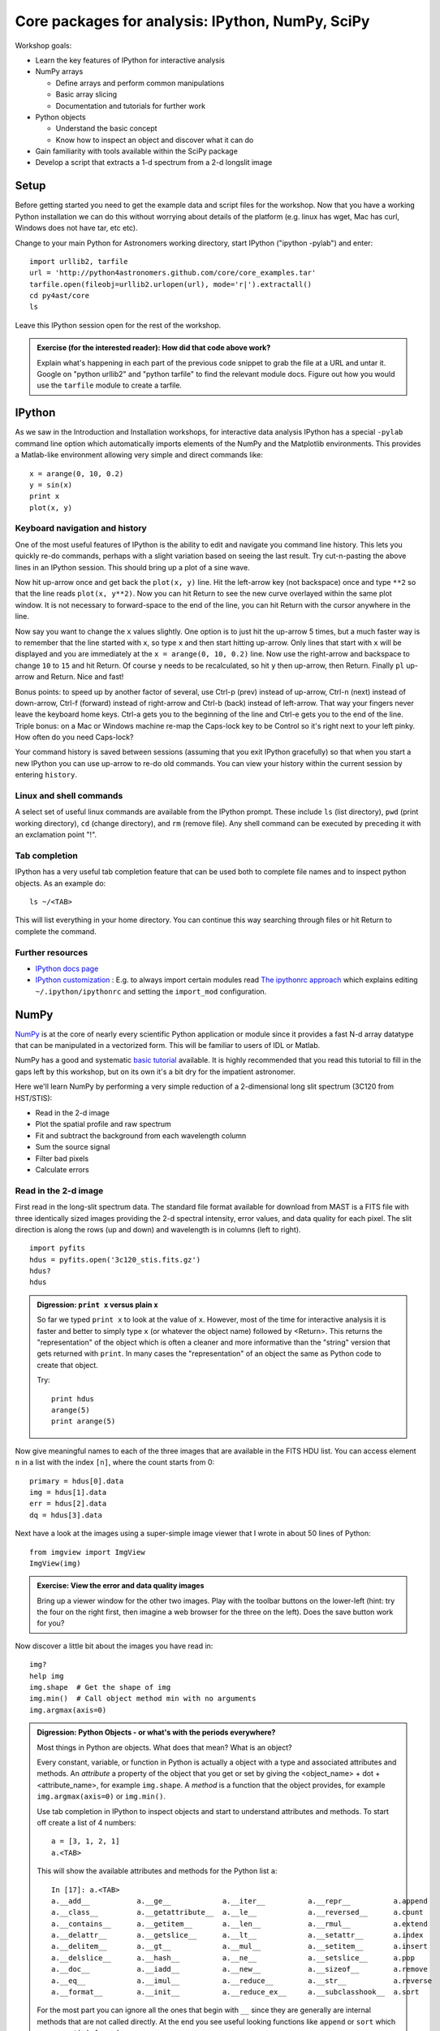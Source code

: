 Core packages for analysis: IPython, NumPy, SciPy
=================================================

Workshop goals:

- Learn the key features of IPython for interactive analysis
- NumPy arrays

  - Define arrays and perform common manipulations
  - Basic array slicing
  - Documentation and tutorials for further work

- Python objects
   
  - Understand the basic concept
  - Know how to inspect an object and discover what it can do

- Gain familiarity with tools available within the SciPy package
- Develop a script that extracts a 1-d spectrum from a 2-d longslit image

Setup
-----

Before getting started you need to get the example data and script files for
the workshop.  Now that you have a working Python installation we can do this
without worrying about details of the platform (e.g. linux has wget,
Mac has curl, Windows does not have tar, etc etc).  

Change to your main Python for Astronomers working directory, start IPython
("ipython -pylab") and enter::

  import urllib2, tarfile
  url = 'http://python4astronomers.github.com/core/core_examples.tar'
  tarfile.open(fileobj=urllib2.urlopen(url), mode='r|').extractall()
  cd py4ast/core
  ls

Leave this IPython session open for the rest of the workshop.

.. admonition:: Exercise (for the interested reader): How did that code above work?
   
   Explain what's happening in each part of the previous code snippet to grab
   the file at a URL and untar it.  Google on "python urllib2" and "python
   tarfile" to find the relevant module docs.  Figure out how you would
   use the ``tarfile`` module to create a tarfile.

IPython
---------

As we saw in the Introduction and Installation workshops, for interactive data
analysis IPython has a special ``-pylab`` command line option which
automatically imports elements of the NumPy and the Matplotlib environments.
This provides a Matlab-like environment allowing very simple and direct
commands like::
  
  x = arange(0, 10, 0.2)
  y = sin(x)
  print x
  plot(x, y)

Keyboard navigation and history
^^^^^^^^^^^^^^^^^^^^^^^^^^^^^^^^

One of the most useful features of IPython is the ability to edit and navigate 
you command line history.  This lets you quickly re-do commands, perhaps with a
slight variation based on seeing the last result.  Try cut-n-pasting the above
lines in an IPython session.  This should bring up a plot of a sine wave.  

Now hit up-arrow once and get back the ``plot(x, y)`` line.  Hit the left-arrow
key (not backspace) once and type ``**2`` so that the line reads ``plot(x,
y**2)``.  Now you can hit Return to see the new curve overlayed within the same
plot window.  It is not necessary to forward-space to the end of the line, you
can hit Return with the cursor anywhere in the line.

Now say you want to change the ``x`` values slightly.  One option is to just hit the
up-arrow 5 times, but a much faster way is to remember that the line started
with ``x``, so type ``x`` and then start hitting up-arrow.  Only lines that
start with ``x`` will be displayed and you are immediately at the 
``x = arange(0, 10, 0.2)`` line.  Now use the right-arrow and backspace to change ``10`` to
``15`` and hit Return.  Of course ``y`` needs to be recalculated, so hit ``y``
then up-arrow, then Return.  Finally ``pl`` up-arrow and Return.  Nice and fast!

Bonus points: to speed up by another factor of several, use Ctrl-p (prev) instead of
up-arrow, Ctrl-n (next) instead of down-arrow, Ctrl-f (forward) instead of
right-arrow and Ctrl-b (back) instead of left-arrow.  That way your fingers
never leave the keyboard home keys.  Ctrl-a gets you to the beginning of the
line and Ctrl-e gets you to the end of the line.  Triple bonus: on a Mac or
Windows machine re-map the Caps-lock key to be Control so it's right next to
your left pinky.  How often do you need Caps-lock?

Your command history is saved between sessions (assuming that you exit IPython
gracefully) so that when you start a new IPython you can use up-arrow to re-do
old commands.  You can view your history within the current session by entering
``history``.

Linux and shell commands
^^^^^^^^^^^^^^^^^^^^^^^^^

A select set of useful linux commands are available from the IPython prompt.
These include ``ls`` (list directory), ``pwd`` (print working directory),
``cd`` (change directory), and ``rm`` (remove file).  Any shell command
can be executed by preceding it with an exclamation point "!".

Tab completion
^^^^^^^^^^^^^^^

IPython has a very useful tab completion feature that can be used both to
complete file names and to inspect python objects.  As an example do::

  ls ~/<TAB>

This will list everything in your home directory.  You can continue
this way searching through files or hit Return to complete the command.

Further resources
^^^^^^^^^^^^^^^^^^

- `IPython docs page <http://ipython.github.com/ipython-doc/stable/html/index.html>`_
- `IPython customization
  <http://ipython.scipy.org/doc/rel-0.9.1/html/config/customization.html>`_ :
  E.g. to always import certain modules read `The ipythonrc approach
  <http://ipython.scipy.org/doc/rel-0.9.1/html/config/customization.html#the-ipythonrc-approach>`_
  which explains editing ``~/.ipython/ipythonrc`` and setting the
  ``import_mod`` configuration.

NumPy
-----

`NumPy`_ is at the core of nearly every scientific Python application or
module since it provides a fast N-d array datatype that can be manipulated in a
vectorized form.  This will be familiar to users of IDL or Matlab. 

NumPy has a good and systematic `basic tutorial
<http://www.scipy.org/Tentative_NumPy_Tutorial>`_ available.  It is highly
recommended that you read this tutorial to fill in the gaps left by this
workshop, but on its own it's a bit dry for the impatient astronomer.

Here we'll learn NumPy by performing a very simple reduction of a
2-dimensional long slit spectrum (3C120 from HST/STIS):

- Read in the 2-d image
- Plot the spatial profile and raw spectrum
- Fit and subtract the background from each wavelength column
- Sum the source signal
- Filter bad pixels
- Calculate errors

.. Topics:
   - Appending
   - Median
   - Making arrays
   - Broadcasting x = arange(5); y=x.reshape(5,1) ; x + y * 10
   - diff between list and array
   - vectorized ops (do a for loop)
   - exercise: make a mexican hat or similar
   - boolean masking / where
   - scipy 2-d median filter

Read in the 2-d image
^^^^^^^^^^^^^^^^^^^^^^

First read in the long-slit spectrum data.  The standard file format available
for download from MAST is a FITS file with three identically sized images
providing the 2-d spectral intensity, error values, and data quality for each
pixel.  The slit direction is along the rows (up and down) and wavelength is in
columns (left to right).
::

  import pyfits
  hdus = pyfits.open('3c120_stis.fits.gz')
  hdus?
  hdus

.. admonition:: Digression: ``print x`` versus plain ``x``

  So far we typed ``print x`` to look at the value of ``x``.  However,
  most of the time for interactive analysis it is faster and better to simply
  type ``x`` (or whatever the object name) followed by <Return>.  This returns
  the "representation" of the object which is often a cleaner and more
  informative than the "string" version that gets returned with ``print``.  In 
  many cases the "representation" of an object the same as Python
  code to create that object.

  Try::

    print hdus
    arange(5)
    print arange(5)

Now give meaningful names to each of the three images that are available in the
FITS HDU list.  You can access element ``n`` in a list with the index ``[n]``,
where the count starts from 0::

  primary = hdus[0].data
  img = hdus[1].data
  err = hdus[2].data
  dq = hdus[3].data

Next have a look at the images using a super-simple image viewer that I wrote in
about 50 lines of Python::

  from imgview import ImgView
  ImgView(img)

.. admonition:: Exercise: View the error and data quality images
  
  Bring up a viewer window for the other two images.  Play with the toolbar
  buttons on the lower-left (hint: try the four on the right first, then
  imagine a web browser for the three on the left).  Does the save button 
  work for you?

Now discover a little bit about the images you have read in::

  img?
  help img
  img.shape  # Get the shape of img
  img.min()  # Call object method min with no arguments
  img.argmax(axis=0) 

.. admonition:: Digression: Python Objects - or what's with the
   periods everywhere?

   Most things in Python are objects.  What does that mean?  What is an object?

   Every constant, variable, or function in Python is actually a object with a
   type and associated attributes and methods.  An *attribute* a property of
   the object that you get or set by giving the <object_name> + dot +
   <attribute_name>, for example ``img.shape``.  A *method* is a function
   that the object provides, for example ``img.argmax(axis=0)`` or ``img.min()``.

   Use tab completion in IPython to inspect objects and start to understand
   attributes and methods.  To start off create a list of 4 numbers::

     a = [3, 1, 2, 1]
     a.<TAB>

   This will show the available attributes and methods for the Python list ``a``::

     In [17]: a.<TAB>
     a.__add__           a.__ge__            a.__iter__          a.__repr__          a.append
     a.__class__         a.__getattribute__  a.__le__            a.__reversed__      a.count
     a.__contains__      a.__getitem__       a.__len__           a.__rmul__          a.extend
     a.__delattr__       a.__getslice__      a.__lt__            a.__setattr__       a.index
     a.__delitem__       a.__gt__            a.__mul__           a.__setitem__       a.insert
     a.__delslice__      a.__hash__          a.__ne__            a.__setslice__      a.pop
     a.__doc__           a.__iadd__          a.__new__           a.__sizeof__        a.remove
     a.__eq__            a.__imul__          a.__reduce__        a.__str__           a.reverse
     a.__format__        a.__init__          a.__reduce_ex__     a.__subclasshook__  a.sort

   For the most part you can ignore all the ones that begin with ``__`` since
   they are generally are internal methods that are not called directly.  At
   the end you see useful looking functions like ``append`` or ``sort`` which
   you can get help for and use::

     a.sort
     a.sort?
     a.sort()
     a

   *Question*:
     How do you tell the difference between an attribute and a
     callable method?  How can you find all attributes or methods?
 
   *Answer*:
     Use the ``callable`` function::

       callable(a.sort)

     To list all the "interesting" callable methods do::

       [x for x in dir(a) if callable(getattr(a, x)) and not x.startswith('__')]

NumPy basics
^^^^^^^^^^^^

Slicing
#######

NumPy provides powerful methods for accessing particular subsets of an array,
e.g. the 4th column or every other row.  This is called slicing.  As a first
example plot column 300 of the longslit image to look at the spatial profile::

  clf(); plot(img[:, 300])

The ":" in the first axis means to select all elements in that axis (i.e. all
rows).  This is a short form for the full slicing syntax::

  i0 : i1 : step

- ``i0`` is the first index value (default is zero if not provided)
- ``i1`` is the index upper bound (default is last element index + 1)
- ``step`` is the step size (default is one).  When ``step`` is not specified then the final ":" is not required.

.. admonition:: Exercise: Slice the error array

  - For row 254 of the error array ``err`` plot columns 10 to 200 stepping by 3.
  - Print a rectangular region slice with rows 251 to 253 (inclusive) and columns 101 to
    104 (inclusive).  What did you learn about the index upper bound value?

Making arrays
#############

Arrays can be created in different ways::

  a = array([10, 20, 30, 40])   # create an array from a list of values
  b = arange(4)                 # create an array of 4 integers, from 0 to 3
  c = arange(0.0, 10.0, 0.1)    # create a float array from 0 to 100 stepping by 0.1
  d = linspace(-pi, pi, 5)      # create an array of 5 evenly spaced samples from -pi to pi

New arrays can be obtained by operating with existing arrays::

  e = a + b**2            # elementwise operations

Arrays may have more than one dimension::

  f = ones([3, 4])                 # 3 x 4 float array of ones
  g = zeros([2, 3, 4], dtype=int)  # 3 x 4 x 5 int array of zeros
  h = ones_like(f)                 # array of ones with same shape/type as f
  i = zeros_like(f)                # array of zeros with same shape/type as f

You can change the dimensions of existing arrays::

  w = arange(12)
  w.shape = [3, 4]       # does not modify the total number of elements
  x = arange(5)
  y = x.reshape(5, 1)
  y = x.reshape(-1, 1)   # Numpy determines the right value for "-1" axis

It is possible to operate with arrays of different dimensions as long as they fit well (broadcasting)::

  z = x + y * 10

.. admonition:: Exercise: Make a ripple

  Calculate a surface ``z = cos(r) / (r + 5)`` where ``r = sqrt(x**2 +
  y**2)``.  Set ``x`` to an array that goes from -20 to 20 stepping by 0.25
  Make ``y`` the same as ``x`` but "transposed" using the ``reshape`` trick above.
  Use ImgView to display the image of ``z``.


.. Solution
   x = arange(-20, 20, 0.25)
   y = x.reshape(-1, 1)
   r = sqrt(x**2 + y**2)
   z = cos(r) / (r + 5)
   imgview.ImgView(z)
   dist = sqrt((x-10)**2 + (y-15)**2)
   ok = dist < 10
   z[ok] = dist[ok] / 10


Plot the spatial profile and raw spectrum
^^^^^^^^^^^^^^^^^^^^^^^^^^^^^^^^^^^^^^^^^^

Plot the spatial profile by summing along the wavelength direction::

  profile = img.sum(axis=1)
  figure()
  plot(profile)

Now plot the spectrum by summing along the spatial direction::

  spectrum = img.sum(axis=0)
  figure()
  plot(spectrum)

Since most of the sum is in the background region there is a lot of noise and
cosmic-ray contamination.

.. admonition:: Exercise: Use slicing to make a better spectrum plot

  Use slicing to do the spectrum sum using only the rows in the image where
  there is a signal from the source.
  Hint: zoom into the profile plot to find the right row range.

.. Solution
   spectrum = img[250:260, :].sum(axis=0)
   figure()
   plot(spectrum)


Fit and subtract the background from each wavelength column
^^^^^^^^^^^^^^^^^^^^^^^^^^^^^^^^^^^^^^^^^^^^^^^^^^^^^^^^^^^^

Plot five columns (wavelength) from the spectrum image as follows::

  clf()
  plot(img[:, 254:259])

The basic idea in spectral extraction is to subtract out the background and sum
over rows with the source signal.

It's evident that there are significant cosmic ray defects in the data.  In
order to do a good job of subtracting the background we need to filter them
out.  Doing this correctly in general is difficult and in reality one would
just use the answers already provided by STSci.

**Strategy**: Use a median filter to smooth out single-pixel deviations.  Then
use sigma-clipping to remove large variations between the actual and smoothed
image.

::

  import scipy.signal
  img_sm = scipy.signal.medfilt(img, 5)
  sigma = median(err)
  bad = abs(img - img_sm) / sigma > 8.0
  img_cr = img.copy()
  img_cr[bad] = img_sm[bad]
  img_cr[230:280,:] = img[230:280,:]  # Filter only for background

Check if it worked::

  clf()
  plot(img_cr[:, 254:259])

This introduces the important concept of slicing with a boolean mask.  Let's
look at a smaller example::

   a = array([1, 4, -2, 4, -5])
   neg = (a < 0)    # Parentheses here for clarity but are not required
   a[neg] = 0

A slightly more complex example shows that this works the same on N-d arrays
and that you can compose logical expressions::

   a = arange(25).reshape(5,5)
   ok = (a > 6) & (a < 17)     # "ok = a > 6 & a < 17" will FAIL!
   a[~ok] = 0                  # Note the "logical not" operator

.. admonition:: Digression: copy versus reference

   **Question**
     In the median filtering commands above we wrote ``img_cr = img.copy()``.  Why
     was that needed instead of just ``img_cr = img``?

   **Answer**
     Because the statement ``img_cr = img`` would just create another reference
     pointing to the underlying N-d array object that ``img`` references.

   Remember that the variable names are just pointers to the actual Python
   object.  To see this clearly do the following::

     a = arange(8)
     b = a
     id(a)
     id(b)
     b[3] = -10
     print a
    
   After getting over the initial confusion this behavior is actually a good
   thing because it is efficient and consistent within Python.  If you really
   need a copy of an array then use the copy() method as shown.

   **BEWARE** of one common pitfall: NumPy "basic" slicing like ``a[3:6]``
   does NOT make a copy::

     b = a[3:6]
     print b
     b[1] = 100
     print a

   However if you do arithmetic or boolean mask then a copy is always made::

     a = arange(4)
     b = a**2
     a[1] = 100
     print a
     print b    # Still as expected after changing "a"
      

Fit the background for a single column::

  x = append(arange(10, 200), arange(300, 480))
  y = img_bkg[x, 10]
  clf()
  plot(x, y)
  pfit = polyfit(x, y, 2)
  yfit = polyval(pfit, x)
  plot(x, yfit)

Now do this for every column and store the results in a background image::

  xrows = arange(img_bkg.shape[0])
  bkg = zeros_like(img_cr)
  for col in range(img_bkg.shape[1]):
      pfit = polyfit(x, img_cr[x, col], 2)
      bkg[:, col] = polyval(pfit, xrows)

  ImgView(bkg)

Finally subtract this background and see if it worked::

  img_bkg = img_cr - bkg
  ImgView(img_bkg)

.. Solution
   badimg = zeros(bad.shape)
   badimg[bad] = 1
   imgview.ImgView(badimg)
